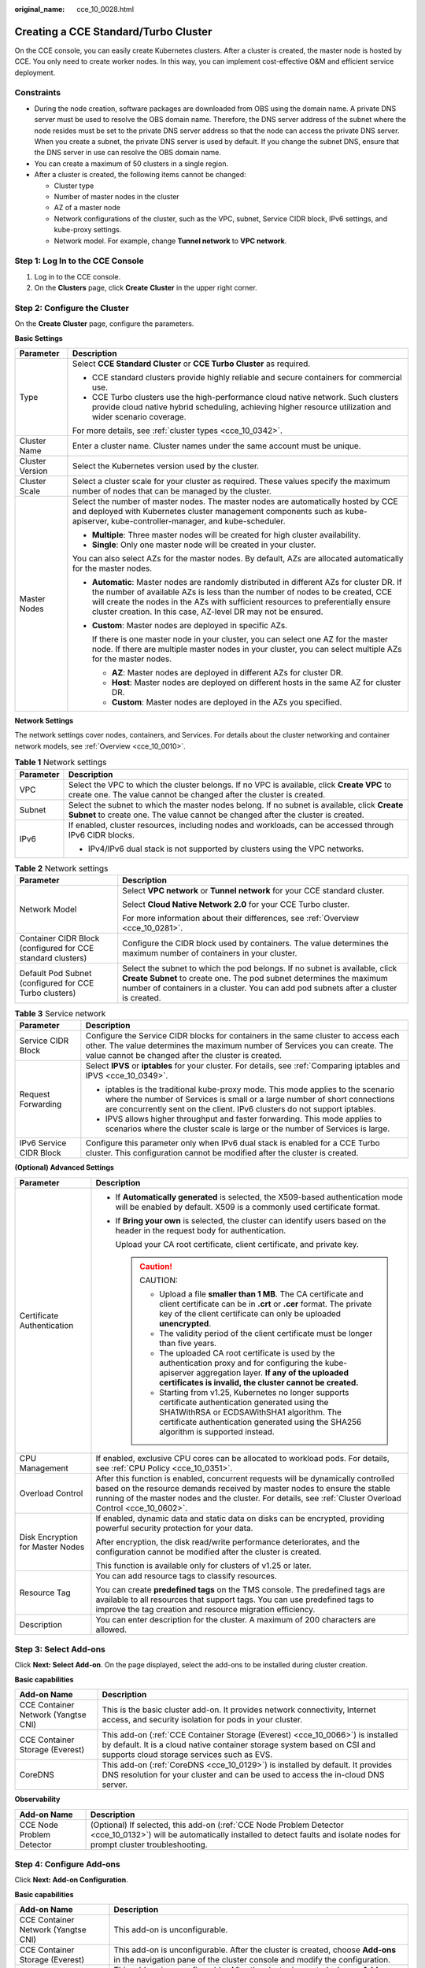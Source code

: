 :original_name: cce_10_0028.html

.. _cce_10_0028:

Creating a CCE Standard/Turbo Cluster
=====================================

On the CCE console, you can easily create Kubernetes clusters. After a cluster is created, the master node is hosted by CCE. You only need to create worker nodes. In this way, you can implement cost-effective O&M and efficient service deployment.

Constraints
-----------

-  During the node creation, software packages are downloaded from OBS using the domain name. A private DNS server must be used to resolve the OBS domain name. Therefore, the DNS server address of the subnet where the node resides must be set to the private DNS server address so that the node can access the private DNS server. When you create a subnet, the private DNS server is used by default. If you change the subnet DNS, ensure that the DNS server in use can resolve the OBS domain name.
-  You can create a maximum of 50 clusters in a single region.
-  After a cluster is created, the following items cannot be changed:

   -  Cluster type
   -  Number of master nodes in the cluster
   -  AZ of a master node
   -  Network configurations of the cluster, such as the VPC, subnet, Service CIDR block, IPv6 settings, and kube-proxy settings.
   -  Network model. For example, change **Tunnel network** to **VPC network**.

Step 1: Log In to the CCE Console
---------------------------------

#. Log in to the CCE console.
#. On the **Clusters** page, click **Create** **Cluster** in the upper right corner.

Step 2: Configure the Cluster
-----------------------------

On the **Create** **Cluster** page, configure the parameters.

**Basic Settings**

+-----------------------------------+---------------------------------------------------------------------------------------------------------------------------------------------------------------------------------------------------------------------------------------------------------------------------------------------------------------------------------+
| Parameter                         | Description                                                                                                                                                                                                                                                                                                                     |
+===================================+=================================================================================================================================================================================================================================================================================================================================+
| Type                              | Select **CCE Standard Cluster** or **CCE Turbo Cluster** as required.                                                                                                                                                                                                                                                           |
|                                   |                                                                                                                                                                                                                                                                                                                                 |
|                                   | -  CCE standard clusters provide highly reliable and secure containers for commercial use.                                                                                                                                                                                                                                      |
|                                   | -  CCE Turbo clusters use the high-performance cloud native network. Such clusters provide cloud native hybrid scheduling, achieving higher resource utilization and wider scenario coverage.                                                                                                                                   |
|                                   |                                                                                                                                                                                                                                                                                                                                 |
|                                   | For more details, see :ref:`cluster types <cce_10_0342>`.                                                                                                                                                                                                                                                                       |
+-----------------------------------+---------------------------------------------------------------------------------------------------------------------------------------------------------------------------------------------------------------------------------------------------------------------------------------------------------------------------------+
| Cluster Name                      | Enter a cluster name. Cluster names under the same account must be unique.                                                                                                                                                                                                                                                      |
+-----------------------------------+---------------------------------------------------------------------------------------------------------------------------------------------------------------------------------------------------------------------------------------------------------------------------------------------------------------------------------+
| Cluster Version                   | Select the Kubernetes version used by the cluster.                                                                                                                                                                                                                                                                              |
+-----------------------------------+---------------------------------------------------------------------------------------------------------------------------------------------------------------------------------------------------------------------------------------------------------------------------------------------------------------------------------+
| Cluster Scale                     | Select a cluster scale for your cluster as required. These values specify the maximum number of nodes that can be managed by the cluster.                                                                                                                                                                                       |
+-----------------------------------+---------------------------------------------------------------------------------------------------------------------------------------------------------------------------------------------------------------------------------------------------------------------------------------------------------------------------------+
| Master Nodes                      | Select the number of master nodes. The master nodes are automatically hosted by CCE and deployed with Kubernetes cluster management components such as kube-apiserver, kube-controller-manager, and kube-scheduler.                                                                                                             |
|                                   |                                                                                                                                                                                                                                                                                                                                 |
|                                   | -  **Multiple**: Three master nodes will be created for high cluster availability.                                                                                                                                                                                                                                              |
|                                   | -  **Single**: Only one master node will be created in your cluster.                                                                                                                                                                                                                                                            |
|                                   |                                                                                                                                                                                                                                                                                                                                 |
|                                   | You can also select AZs for the master nodes. By default, AZs are allocated automatically for the master nodes.                                                                                                                                                                                                                 |
|                                   |                                                                                                                                                                                                                                                                                                                                 |
|                                   | -  **Automatic**: Master nodes are randomly distributed in different AZs for cluster DR. If the number of available AZs is less than the number of nodes to be created, CCE will create the nodes in the AZs with sufficient resources to preferentially ensure cluster creation. In this case, AZ-level DR may not be ensured. |
|                                   |                                                                                                                                                                                                                                                                                                                                 |
|                                   | -  **Custom**: Master nodes are deployed in specific AZs.                                                                                                                                                                                                                                                                       |
|                                   |                                                                                                                                                                                                                                                                                                                                 |
|                                   |    If there is one master node in your cluster, you can select one AZ for the master node. If there are multiple master nodes in your cluster, you can select multiple AZs for the master nodes.                                                                                                                                |
|                                   |                                                                                                                                                                                                                                                                                                                                 |
|                                   |    -  **AZ**: Master nodes are deployed in different AZs for cluster DR.                                                                                                                                                                                                                                                        |
|                                   |    -  **Host**: Master nodes are deployed on different hosts in the same AZ for cluster DR.                                                                                                                                                                                                                                     |
|                                   |    -  **Custom**: Master nodes are deployed in the AZs you specified.                                                                                                                                                                                                                                                           |
+-----------------------------------+---------------------------------------------------------------------------------------------------------------------------------------------------------------------------------------------------------------------------------------------------------------------------------------------------------------------------------+

**Network Settings**

The network settings cover nodes, containers, and Services. For details about the cluster networking and container network models, see :ref:`Overview <cce_10_0010>`.

.. table:: **Table 1** Network settings

   +-----------------------------------+---------------------------------------------------------------------------------------------------------------------------------------------------------------------------------+
   | Parameter                         | Description                                                                                                                                                                     |
   +===================================+=================================================================================================================================================================================+
   | VPC                               | Select the VPC to which the cluster belongs. If no VPC is available, click **Create VPC** to create one. The value cannot be changed after the cluster is created.              |
   +-----------------------------------+---------------------------------------------------------------------------------------------------------------------------------------------------------------------------------+
   | Subnet                            | Select the subnet to which the master nodes belong. If no subnet is available, click **Create Subnet** to create one. The value cannot be changed after the cluster is created. |
   +-----------------------------------+---------------------------------------------------------------------------------------------------------------------------------------------------------------------------------+
   | IPv6                              | If enabled, cluster resources, including nodes and workloads, can be accessed through IPv6 CIDR blocks.                                                                         |
   |                                   |                                                                                                                                                                                 |
   |                                   | -  IPv4/IPv6 dual stack is not supported by clusters using the VPC networks.                                                                                                    |
   +-----------------------------------+---------------------------------------------------------------------------------------------------------------------------------------------------------------------------------+

.. table:: **Table 2** Network settings

   +-------------------------------------------------------------+--------------------------------------------------------------------------------------------------------------------------------------------------------------------------------------------------------------------------------------------+
   | Parameter                                                   | Description                                                                                                                                                                                                                                |
   +=============================================================+============================================================================================================================================================================================================================================+
   | Network Model                                               | Select **VPC network** or **Tunnel network** for your CCE standard cluster.                                                                                                                                                                |
   |                                                             |                                                                                                                                                                                                                                            |
   |                                                             | Select **Cloud Native Network 2.0** for your CCE Turbo cluster.                                                                                                                                                                            |
   |                                                             |                                                                                                                                                                                                                                            |
   |                                                             | For more information about their differences, see :ref:`Overview <cce_10_0281>`.                                                                                                                                                           |
   +-------------------------------------------------------------+--------------------------------------------------------------------------------------------------------------------------------------------------------------------------------------------------------------------------------------------+
   | Container CIDR Block (configured for CCE standard clusters) | Configure the CIDR block used by containers. The value determines the maximum number of containers in your cluster.                                                                                                                        |
   +-------------------------------------------------------------+--------------------------------------------------------------------------------------------------------------------------------------------------------------------------------------------------------------------------------------------+
   | Default Pod Subnet (configured for CCE Turbo clusters)      | Select the subnet to which the pod belongs. If no subnet is available, click **Create Subnet** to create one. The pod subnet determines the maximum number of containers in a cluster. You can add pod subnets after a cluster is created. |
   +-------------------------------------------------------------+--------------------------------------------------------------------------------------------------------------------------------------------------------------------------------------------------------------------------------------------+

.. table:: **Table 3** Service network

   +-----------------------------------+--------------------------------------------------------------------------------------------------------------------------------------------------------------------------------------------------------------------------------------------+
   | Parameter                         | Description                                                                                                                                                                                                                                |
   +===================================+============================================================================================================================================================================================================================================+
   | Service CIDR Block                | Configure the Service CIDR blocks for containers in the same cluster to access each other. The value determines the maximum number of Services you can create. The value cannot be changed after the cluster is created.                   |
   +-----------------------------------+--------------------------------------------------------------------------------------------------------------------------------------------------------------------------------------------------------------------------------------------+
   | Request Forwarding                | Select **IPVS** or **iptables** for your cluster. For details, see :ref:`Comparing iptables and IPVS <cce_10_0349>`.                                                                                                                       |
   |                                   |                                                                                                                                                                                                                                            |
   |                                   | -  iptables is the traditional kube-proxy mode. This mode applies to the scenario where the number of Services is small or a large number of short connections are concurrently sent on the client. IPv6 clusters do not support iptables. |
   |                                   | -  IPVS allows higher throughput and faster forwarding. This mode applies to scenarios where the cluster scale is large or the number of Services is large.                                                                                |
   +-----------------------------------+--------------------------------------------------------------------------------------------------------------------------------------------------------------------------------------------------------------------------------------------+
   | IPv6 Service CIDR Block           | Configure this parameter only when IPv6 dual stack is enabled for a CCE Turbo cluster. This configuration cannot be modified after the cluster is created.                                                                                 |
   +-----------------------------------+--------------------------------------------------------------------------------------------------------------------------------------------------------------------------------------------------------------------------------------------+

**(Optional) Advanced Settings**

+-----------------------------------+-----------------------------------------------------------------------------------------------------------------------------------------------------------------------------------------------------------------------------------------------------------------------------+
| Parameter                         | Description                                                                                                                                                                                                                                                                 |
+===================================+=============================================================================================================================================================================================================================================================================+
| Certificate Authentication        | -  If **Automatically generated** is selected, the X509-based authentication mode will be enabled by default. X509 is a commonly used certificate format.                                                                                                                   |
|                                   |                                                                                                                                                                                                                                                                             |
|                                   | -  If **Bring your own** is selected, the cluster can identify users based on the header in the request body for authentication.                                                                                                                                            |
|                                   |                                                                                                                                                                                                                                                                             |
|                                   |    Upload your CA root certificate, client certificate, and private key.                                                                                                                                                                                                    |
|                                   |                                                                                                                                                                                                                                                                             |
|                                   |    .. caution::                                                                                                                                                                                                                                                             |
|                                   |                                                                                                                                                                                                                                                                             |
|                                   |       CAUTION:                                                                                                                                                                                                                                                              |
|                                   |                                                                                                                                                                                                                                                                             |
|                                   |       -  Upload a file **smaller than 1 MB**. The CA certificate and client certificate can be in **.crt** or **.cer** format. The private key of the client certificate can only be uploaded **unencrypted**.                                                              |
|                                   |       -  The validity period of the client certificate must be longer than five years.                                                                                                                                                                                      |
|                                   |       -  The uploaded CA root certificate is used by the authentication proxy and for configuring the kube-apiserver aggregation layer. **If any of the uploaded certificates is invalid, the cluster cannot be created.**                                                  |
|                                   |       -  Starting from v1.25, Kubernetes no longer supports certificate authentication generated using the SHA1WithRSA or ECDSAWithSHA1 algorithm. The certificate authentication generated using the SHA256 algorithm is supported instead.                                |
+-----------------------------------+-----------------------------------------------------------------------------------------------------------------------------------------------------------------------------------------------------------------------------------------------------------------------------+
| CPU Management                    | If enabled, exclusive CPU cores can be allocated to workload pods. For details, see :ref:`CPU Policy <cce_10_0351>`.                                                                                                                                                        |
+-----------------------------------+-----------------------------------------------------------------------------------------------------------------------------------------------------------------------------------------------------------------------------------------------------------------------------+
| Overload Control                  | After this function is enabled, concurrent requests will be dynamically controlled based on the resource demands received by master nodes to ensure the stable running of the master nodes and the cluster. For details, see :ref:`Cluster Overload Control <cce_10_0602>`. |
+-----------------------------------+-----------------------------------------------------------------------------------------------------------------------------------------------------------------------------------------------------------------------------------------------------------------------------+
| Disk Encryption for Master Nodes  | If enabled, dynamic data and static data on disks can be encrypted, providing powerful security protection for your data.                                                                                                                                                   |
|                                   |                                                                                                                                                                                                                                                                             |
|                                   | After encryption, the disk read/write performance deteriorates, and the configuration cannot be modified after the cluster is created.                                                                                                                                      |
|                                   |                                                                                                                                                                                                                                                                             |
|                                   | This function is available only for clusters of v1.25 or later.                                                                                                                                                                                                             |
+-----------------------------------+-----------------------------------------------------------------------------------------------------------------------------------------------------------------------------------------------------------------------------------------------------------------------------+
| Resource Tag                      | You can add resource tags to classify resources.                                                                                                                                                                                                                            |
|                                   |                                                                                                                                                                                                                                                                             |
|                                   | You can create **predefined tags** on the TMS console. The predefined tags are available to all resources that support tags. You can use predefined tags to improve the tag creation and resource migration efficiency.                                                     |
+-----------------------------------+-----------------------------------------------------------------------------------------------------------------------------------------------------------------------------------------------------------------------------------------------------------------------------+
| Description                       | You can enter description for the cluster. A maximum of 200 characters are allowed.                                                                                                                                                                                         |
+-----------------------------------+-----------------------------------------------------------------------------------------------------------------------------------------------------------------------------------------------------------------------------------------------------------------------------+

Step 3: Select Add-ons
----------------------

Click **Next: Select Add-on**. On the page displayed, select the add-ons to be installed during cluster creation.

**Basic capabilities**

+-------------------------------------+---------------------------------------------------------------------------------------------------------------------------------------------------------------------------------------------------------+
| Add-on Name                         | Description                                                                                                                                                                                             |
+=====================================+=========================================================================================================================================================================================================+
| CCE Container Network (Yangtse CNI) | This is the basic cluster add-on. It provides network connectivity, Internet access, and security isolation for pods in your cluster.                                                                   |
+-------------------------------------+---------------------------------------------------------------------------------------------------------------------------------------------------------------------------------------------------------+
| CCE Container Storage (Everest)     | This add-on (:ref:`CCE Container Storage (Everest) <cce_10_0066>`) is installed by default. It is a cloud native container storage system based on CSI and supports cloud storage services such as EVS. |
+-------------------------------------+---------------------------------------------------------------------------------------------------------------------------------------------------------------------------------------------------------+
| CoreDNS                             | This add-on (:ref:`CoreDNS <cce_10_0129>`) is installed by default. It provides DNS resolution for your cluster and can be used to access the in-cloud DNS server.                                      |
+-------------------------------------+---------------------------------------------------------------------------------------------------------------------------------------------------------------------------------------------------------+

**Observability**

+---------------------------+---------------------------------------------------------------------------------------------------------------------------------------------------------------------------------------------+
| Add-on Name               | Description                                                                                                                                                                                 |
+===========================+=============================================================================================================================================================================================+
| CCE Node Problem Detector | (Optional) If selected, this add-on (:ref:`CCE Node Problem Detector <cce_10_0132>`) will be automatically installed to detect faults and isolate nodes for prompt cluster troubleshooting. |
+---------------------------+---------------------------------------------------------------------------------------------------------------------------------------------------------------------------------------------+

Step 4: Configure Add-ons
-------------------------

Click **Next: Add-on Configuration**.

**Basic capabilities**

+-------------------------------------+-------------------------------------------------------------------------------------------------------------------------------------------------------------+
| Add-on Name                         | Description                                                                                                                                                 |
+=====================================+=============================================================================================================================================================+
| CCE Container Network (Yangtse CNI) | This add-on is unconfigurable.                                                                                                                              |
+-------------------------------------+-------------------------------------------------------------------------------------------------------------------------------------------------------------+
| CCE Container Storage (Everest)     | This add-on is unconfigurable. After the cluster is created, choose **Add-ons** in the navigation pane of the cluster console and modify the configuration. |
+-------------------------------------+-------------------------------------------------------------------------------------------------------------------------------------------------------------+
| CoreDNS                             | This add-on is unconfigurable. After the cluster is created, choose **Add-ons** in the navigation pane of the cluster console and modify the configuration. |
+-------------------------------------+-------------------------------------------------------------------------------------------------------------------------------------------------------------+

**Observability**

+---------------------------+-------------------------------------------------------------------------------------------------------------------------------------------------------------+
| Add-on Name               | Description                                                                                                                                                 |
+===========================+=============================================================================================================================================================+
| CCE Node Problem Detector | This add-on is unconfigurable. After the cluster is created, choose **Add-ons** in the navigation pane of the cluster console and modify the configuration. |
+---------------------------+-------------------------------------------------------------------------------------------------------------------------------------------------------------+

Step 5: Confirm the Configuration
---------------------------------

After the parameters are specified, click **Next: Confirm configuration**. The cluster resource list is displayed. Confirm the information and click **Submit**.

It takes about 5 to 10 minutes to create a cluster. You can click **Back to Cluster List** to perform other operations on the cluster or click **Go to Cluster Events** to view the cluster details.

Related Operations
------------------

-  After creating a cluster, you can use the Kubernetes command line (CLI) tool kubectl to connect to the cluster. For details, see :ref:`Connecting to a Cluster Using kubectl <cce_10_0107>`.
-  Add nodes to the cluster. For details, see :ref:`Creating a Node <cce_10_0363>`.
